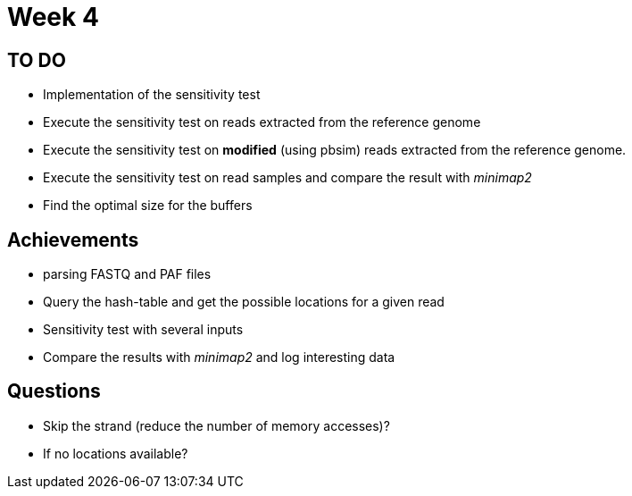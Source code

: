 = Week 4

== TO DO

* Implementation of the sensitivity test
* Execute the sensitivity test on reads extracted from the reference genome
* Execute the sensitivity test on *modified* (using pbsim) reads extracted from the reference genome.
* Execute the sensitivity test on read samples and compare the result with _minimap2_
* Find the optimal size for the buffers

== Achievements

* parsing FASTQ and PAF files
* Query the hash-table and get the possible locations for a given read
* Sensitivity test with several inputs
* Compare the results with _minimap2_ and log interesting data

== Questions

* Skip the strand (reduce the number of memory accesses)?
* If no locations available?
